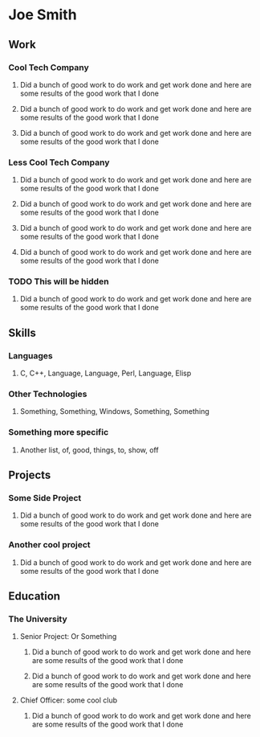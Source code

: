 #+OPTIONS: toc:nil

* Joe Smith
:PROPERTIES:
:section-type: resume
:location: Some Place
:phone: (123) 456-7890
:email: myemail@gmail.com
:github: github.com/<some-username>
:END:
** Work
:PROPERTIES:
:section-type: work
:END:
*** Cool Tech Company
:PROPERTIES:
:dates: August 1999 - Present
:role: Super Developer
:location: Remote
:END:
**** Did a bunch of good work to do work and get work done and here are some results of the good work that I done
**** Did a bunch of good work to do work and get work done and here are some results of the good work that I done
**** Did a bunch of good work to do work and get work done and here are some results of the good work that I done
*** Less Cool Tech Company
:PROPERTIES:
:dates: September 1988 - August 1999
:role: DevOps Engineer
:location: Remote
:END:
**** Did a bunch of good work to do work and get work done and here are some results of the good work that I done
**** Did a bunch of good work to do work and get work done and here are some results of the good work that I done
**** Did a bunch of good work to do work and get work done and here are some results of the good work that I done
**** Did a bunch of good work to do work and get work done and here are some results of the good work that I done
*** TODO This will be hidden
:PROPERTIES:
:dates:    January 1980 - April 1988
:role:     Software Development Intern
:location: Seattle, WA
:END:
**** Did a bunch of good work to do work and get work done and here are some results of the good work that I done
** Skills
:PROPERTIES:
:section-type: skills
:END:
*** Languages
**** C, C++, Language, Language, Perl, Language, Elisp
*** Other Technologies
**** Something, Something, Windows, Something, Something
*** Something more specific
**** Another list, of, good, things, to, show, off
** Projects
:PROPERTIES:
:section-type: projects
:END:
*** Some Side Project
**** Did a bunch of good work to do work and get work done and here are some results of the good work that I done
*** Another cool project
**** Did a bunch of good work to do work and get work done and here are some results of the good work that I done
** Education
:PROPERTIES:
:section-type: education
:END:
*** The University
:PROPERTIES:
:dates: July 1972
:major: BS Computer Science
:location: Some Place
:END:
**** Senior Project: Or Something
***** Did a bunch of good work to do work and get work done and here are some results of the good work that I done
***** Did a bunch of good work to do work and get work done and here are some results of the good work that I done
**** Chief Officer: some cool club
***** Did a bunch of good work to do work and get work done and here are some results of the good work that I done

